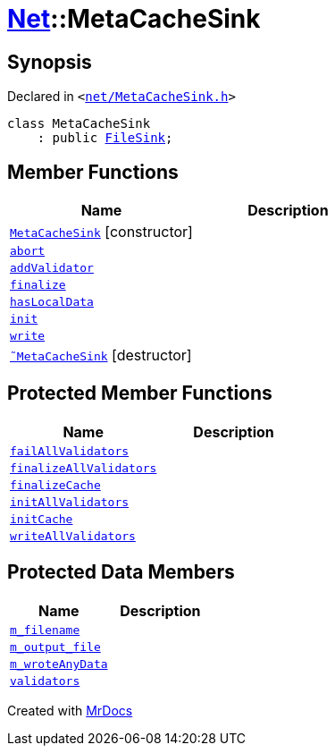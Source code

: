[#Net-MetaCacheSink]
= xref:Net.adoc[Net]::MetaCacheSink
:relfileprefix: ../
:mrdocs:


== Synopsis

Declared in `&lt;https://github.com/PrismLauncher/PrismLauncher/blob/develop/launcher/net/MetaCacheSink.h#L43[net&sol;MetaCacheSink&period;h]&gt;`

[source,cpp,subs="verbatim,replacements,macros,-callouts"]
----
class MetaCacheSink
    : public xref:Net/FileSink.adoc[FileSink];
----

== Member Functions
[cols=2]
|===
| Name | Description 

| xref:Net/MetaCacheSink/2constructor.adoc[`MetaCacheSink`]         [.small]#[constructor]#
| 

| xref:Net/Sink/abort.adoc[`abort`] 
| 
| xref:Net/Sink/addValidator.adoc[`addValidator`] 
| 

| xref:Net/Sink/finalize.adoc[`finalize`] 
| 
| xref:Net/Sink/hasLocalData.adoc[`hasLocalData`] 
| 
| xref:Net/Sink/init.adoc[`init`] 
| 
| xref:Net/Sink/write.adoc[`write`] 
| 
| xref:Net/MetaCacheSink/2destructor.adoc[`&tilde;MetaCacheSink`] [.small]#[destructor]#
| 

|===

== Protected Member Functions
[cols=2]
|===
| Name | Description 

| xref:Net/Sink/failAllValidators.adoc[`failAllValidators`] 
| 

| xref:Net/Sink/finalizeAllValidators.adoc[`finalizeAllValidators`] 
| 

| xref:Net/FileSink/finalizeCache.adoc[`finalizeCache`] 
| 
| xref:Net/Sink/initAllValidators.adoc[`initAllValidators`] 
| 

| xref:Net/FileSink/initCache.adoc[`initCache`] 
| 
| xref:Net/Sink/writeAllValidators.adoc[`writeAllValidators`] 
| 

|===
== Protected Data Members
[cols=2]
|===
| Name | Description 

| xref:Net/FileSink/m_filename.adoc[`m&lowbar;filename`] 
| 

| xref:Net/FileSink/m_output_file.adoc[`m&lowbar;output&lowbar;file`] 
| 

| xref:Net/FileSink/m_wroteAnyData.adoc[`m&lowbar;wroteAnyData`] 
| 

| xref:Net/Sink/validators.adoc[`validators`] 
| 

|===




[.small]#Created with https://www.mrdocs.com[MrDocs]#
